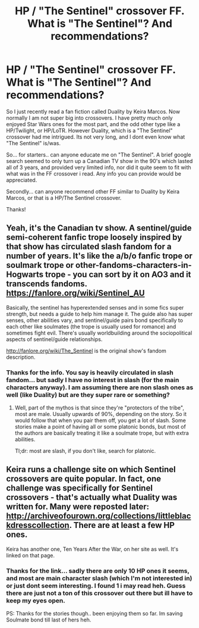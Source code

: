 #+TITLE: HP / "The Sentinel" crossover FF. What is "The Sentinel"? And recommendations?

* HP / "The Sentinel" crossover FF. What is "The Sentinel"? And recommendations?
:PROPERTIES:
:Author: Noexit007
:Score: 3
:DateUnix: 1496898633.0
:DateShort: 2017-Jun-08
:FlairText: Request
:END:
So I just recently read a fan fiction called Duality by Keira Marcos. Now normally I am not super big into crossovers. I have pretty much only enjoyed Star Wars ones for the most part, and the odd other type like a HP/Twilight, or HP/LoTR. However Duality, which is a "The Sentinel" crossover had me intrigued. Its not very long, and I dont even know what "The Sentinel" is/was.

So... for starters.. can anyone educate me on "The Sentinel". A brief google search seemed to only turn up a Canadian TV show in the 90's which lasted all of 3 years, and provided very limited info, nor did it quite seem to fit with what was in the FF crossover i read. Any info you can provide would be appreciated.

Secondly... can anyone recommend other FF similar to Duality by Keira Marcos, or that is a HP/The Sentinel crossover.

Thanks!


** Yeah, it's the Canadian tv show. A sentinel/guide semi-coherent fanfic trope loosely inspired by that show has circulated slash fandom for a number of years. It's like the a/b/o fanfic trope or soulmark trope or other-fandoms-characters-in-Hogwarts trope - you can sort by it on AO3 and it transcends fandoms. [[https://fanlore.org/wiki/Sentinel_AU]]

Basically, the sentinel has hyperextended senses and in some fics super strength, but needs a guide to help him manage it. The guide also has super senses, other abilities vary, and sentinel/guide pairs bond specifically to each other like soulmates (the trope is usually used for romance) and sometimes fight evil. There's usually worldbuilding around the sociopolitical aspects of sentinel/guide relationships.

[[http://fanlore.org/wiki/The_Sentinel]] is the original show's fandom description.
:PROPERTIES:
:Score: 4
:DateUnix: 1496909146.0
:DateShort: 2017-Jun-08
:END:

*** Thanks for the info. You say is heavily circulated in slash fandom... but sadly I have no interest in slash (for the main characters anyway). I am assuming there are non slash ones as well (like Duality) but are they super rare or something?
:PROPERTIES:
:Author: Noexit007
:Score: 1
:DateUnix: 1496939569.0
:DateShort: 2017-Jun-08
:END:

**** Well, part of the mythos is that since they're "protectors of the tribe", most are male. Usually upwards of 90%, depending on the story. So it would follow that when you pair them off, you get a lot of slash. Some stories make a point of having all or some platonic bonds, but most of the authors are basically treating it like a soulmate trope, but with extra abilities.

Tl;dr: most are slash, if you don't like, search for platonic.
:PROPERTIES:
:Author: t1mepiece
:Score: 1
:DateUnix: 1497030789.0
:DateShort: 2017-Jun-09
:END:


** Keira runs a challenge site on which Sentinel crossovers are quite popular. In fact, one challenge was specifically for Sentinel crossovers - that's actually what Duality was written for. Many were reposted later: [[http://archiveofourown.org/collections/littleblackdresscollection]]. There are at least a few HP ones.

Keira has another one, Ten Years After the War, on her site as well. It's linked on that page.
:PROPERTIES:
:Author: t1mepiece
:Score: 2
:DateUnix: 1496921616.0
:DateShort: 2017-Jun-08
:END:

*** Thanks for the link... sadly there are only 10 HP ones it seems, and most are main character slash (which I'm not interested in) or just dont seem interesting. I found 1 i may read heh. Guess there are just not a ton of this crossover out there but ill have to keep my eyes open.

PS: Thanks for the stories though.. been enjoying them so far. Im saving Soulmate bond till last of hers heh.
:PROPERTIES:
:Author: Noexit007
:Score: 1
:DateUnix: 1496939778.0
:DateShort: 2017-Jun-08
:END:
